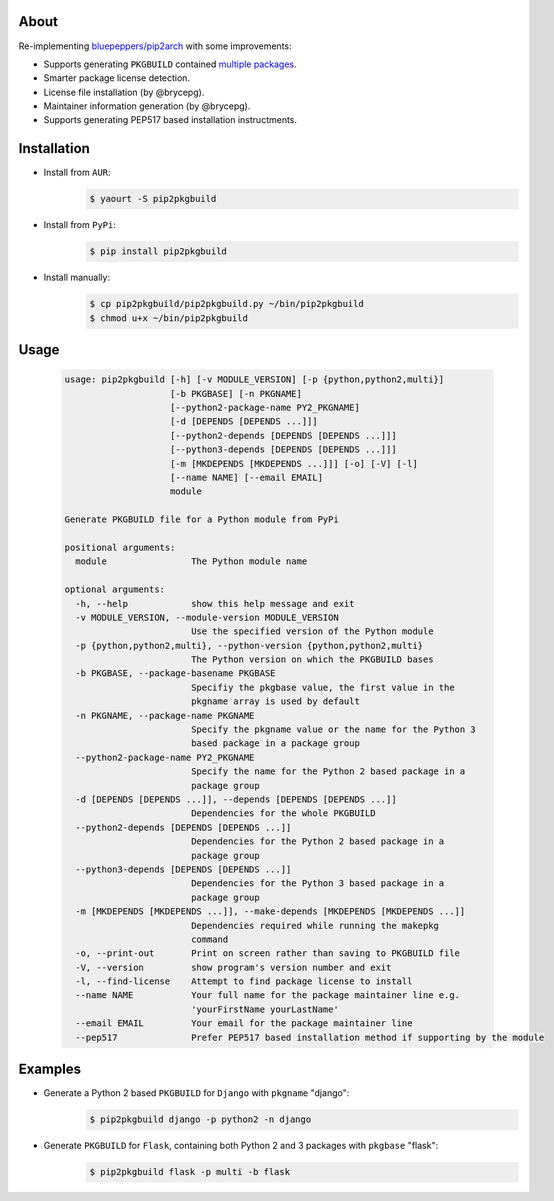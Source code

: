 About
=====

Re-implementing `bluepeppers/pip2arch <https://github.com/bluepeppers/pip2arch>`_ with some improvements:

- Supports generating ``PKGBUILD`` contained `multiple packages <https://www.archlinux.org/pacman/PKGBUILD.5.html#_package_splitting>`_.
- Smarter package license detection.
- License file installation (by @brycepg).
- Maintainer information generation (by @brycepg).
- Supports generating PEP517 based installation instructments.

Installation
============

- Install from ``AUR``:
    .. code-block:: shell

     $ yaourt -S pip2pkgbuild

- Install from ``PyPi``:
    .. code-block:: shell

     $ pip install pip2pkgbuild

- Install manually:
    .. code-block:: shell

     $ cp pip2pkgbuild/pip2pkgbuild.py ~/bin/pip2pkgbuild
     $ chmod u+x ~/bin/pip2pkgbuild

Usage
=====

    .. code-block::


     usage: pip2pkgbuild [-h] [-v MODULE_VERSION] [-p {python,python2,multi}]
                         [-b PKGBASE] [-n PKGNAME]
                         [--python2-package-name PY2_PKGNAME]
                         [-d [DEPENDS [DEPENDS ...]]]
                         [--python2-depends [DEPENDS [DEPENDS ...]]]
                         [--python3-depends [DEPENDS [DEPENDS ...]]]
                         [-m [MKDEPENDS [MKDEPENDS ...]]] [-o] [-V] [-l]
                         [--name NAME] [--email EMAIL]
                         module
 
     Generate PKGBUILD file for a Python module from PyPi
 
     positional arguments:
       module                The Python module name
 
     optional arguments:
       -h, --help            show this help message and exit
       -v MODULE_VERSION, --module-version MODULE_VERSION
                             Use the specified version of the Python module
       -p {python,python2,multi}, --python-version {python,python2,multi}
                             The Python version on which the PKGBUILD bases
       -b PKGBASE, --package-basename PKGBASE
                             Specifiy the pkgbase value, the first value in the
                             pkgname array is used by default
       -n PKGNAME, --package-name PKGNAME
                             Specify the pkgname value or the name for the Python 3
                             based package in a package group
       --python2-package-name PY2_PKGNAME
                             Specify the name for the Python 2 based package in a
                             package group
       -d [DEPENDS [DEPENDS ...]], --depends [DEPENDS [DEPENDS ...]]
                             Dependencies for the whole PKGBUILD
       --python2-depends [DEPENDS [DEPENDS ...]]
                             Dependencies for the Python 2 based package in a
                             package group
       --python3-depends [DEPENDS [DEPENDS ...]]
                             Dependencies for the Python 3 based package in a
                             package group
       -m [MKDEPENDS [MKDEPENDS ...]], --make-depends [MKDEPENDS [MKDEPENDS ...]]
                             Dependencies required while running the makepkg
                             command
       -o, --print-out       Print on screen rather than saving to PKGBUILD file
       -V, --version         show program's version number and exit
       -l, --find-license    Attempt to find package license to install
       --name NAME           Your full name for the package maintainer line e.g.
                             'yourFirstName yourLastName'
       --email EMAIL         Your email for the package maintainer line
       --pep517              Prefer PEP517 based installation method if supporting by the module

Examples
========

- Generate a Python 2 based ``PKGBUILD`` for ``Django`` with ``pkgname`` "django":
    .. code-block:: shell

     $ pip2pkgbuild django -p python2 -n django

- Generate ``PKGBUILD`` for ``Flask``, containing both Python 2 and 3 packages with ``pkgbase`` "flask":
    .. code-block:: shell

     $ pip2pkgbuild flask -p multi -b flask

